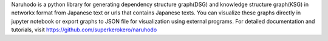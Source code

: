 
Naruhodo is a python library for generating dependency structure graph(DSG) and knowledge structure graph(KSG) in networkx format from Japanese text or urls that contains Japanese texts. You can visualize these graphs directly in jupyter notebook or export graphs to JSON file for visualization using external programs.
For detailed documentation and tutorials, visit https://github.com/superkerokero/naruhodo



